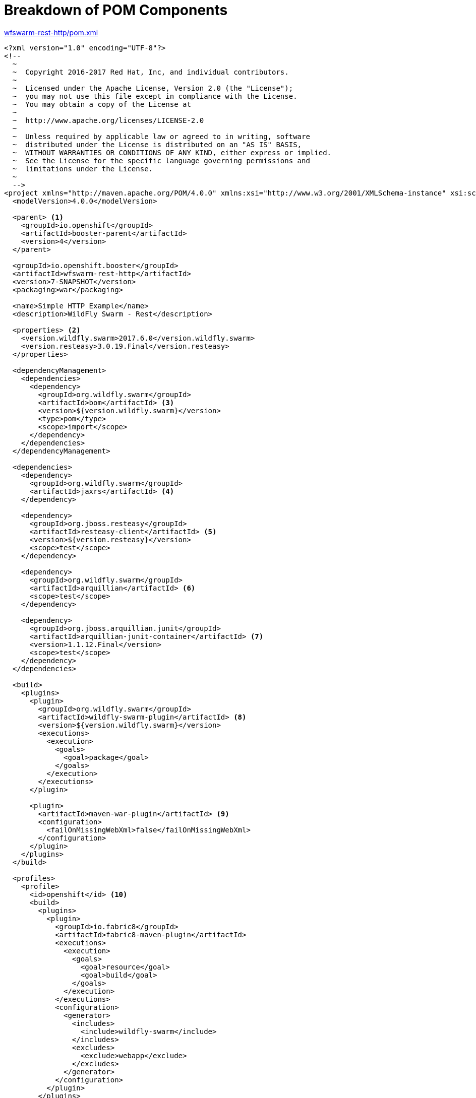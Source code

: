[[breakdown_pom]]
= Breakdown of POM Components

.link:https://github.com/wildfly-swarm-openshiftio-boosters/wfswarm-rest-http/blob/master/pom.xml[wfswarm-rest-http/pom.xml]
[source,xml,options="nowrap",subs="attributes+"]
----
<?xml version="1.0" encoding="UTF-8"?>
<!--
  ~
  ~  Copyright 2016-2017 Red Hat, Inc, and individual contributors.
  ~
  ~  Licensed under the Apache License, Version 2.0 (the "License");
  ~  you may not use this file except in compliance with the License.
  ~  You may obtain a copy of the License at
  ~
  ~  http://www.apache.org/licenses/LICENSE-2.0
  ~
  ~  Unless required by applicable law or agreed to in writing, software
  ~  distributed under the License is distributed on an "AS IS" BASIS,
  ~  WITHOUT WARRANTIES OR CONDITIONS OF ANY KIND, either express or implied.
  ~  See the License for the specific language governing permissions and
  ~  limitations under the License.
  ~
  -->
<project xmlns="http://maven.apache.org/POM/4.0.0" xmlns:xsi="http://www.w3.org/2001/XMLSchema-instance" xsi:schemaLocation="http://maven.apache.org/POM/4.0.0 http://maven.apache.org/xsd/maven-4.0.0.xsd">
  <modelVersion>4.0.0</modelVersion>

  <parent> <1>
    <groupId>io.openshift</groupId>
    <artifactId>booster-parent</artifactId>
    <version>4</version>
  </parent>

  <groupId>io.openshift.booster</groupId>
  <artifactId>wfswarm-rest-http</artifactId>
  <version>7-SNAPSHOT</version>
  <packaging>war</packaging>

  <name>Simple HTTP Example</name>
  <description>WildFly Swarm - Rest</description>

  <properties> <2>
    <version.wildfly.swarm>2017.6.0</version.wildfly.swarm>
    <version.resteasy>3.0.19.Final</version.resteasy>
  </properties>

  <dependencyManagement>
    <dependencies>
      <dependency>
        <groupId>org.wildfly.swarm</groupId>
        <artifactId>bom</artifactId> <3>
        <version>${version.wildfly.swarm}</version>
        <type>pom</type>
        <scope>import</scope>
      </dependency>
    </dependencies>
  </dependencyManagement>

  <dependencies>
    <dependency>
      <groupId>org.wildfly.swarm</groupId>
      <artifactId>jaxrs</artifactId> <4>
    </dependency>

    <dependency>
      <groupId>org.jboss.resteasy</groupId>
      <artifactId>resteasy-client</artifactId> <5>
      <version>${version.resteasy}</version>
      <scope>test</scope>
    </dependency>

    <dependency>
      <groupId>org.wildfly.swarm</groupId>
      <artifactId>arquillian</artifactId> <6>
      <scope>test</scope>
    </dependency>

    <dependency>
      <groupId>org.jboss.arquillian.junit</groupId>
      <artifactId>arquillian-junit-container</artifactId> <7>
      <version>1.1.12.Final</version>
      <scope>test</scope>
    </dependency>
  </dependencies>

  <build>
    <plugins>
      <plugin>
        <groupId>org.wildfly.swarm</groupId>
        <artifactId>wildfly-swarm-plugin</artifactId> <8>
        <version>${version.wildfly.swarm}</version>
        <executions>
          <execution>
            <goals>
              <goal>package</goal>
            </goals>
          </execution>
        </executions>
      </plugin>

      <plugin>
        <artifactId>maven-war-plugin</artifactId> <9>
        <configuration>
          <failOnMissingWebXml>false</failOnMissingWebXml>
        </configuration>
      </plugin>
    </plugins>
  </build>

  <profiles>
    <profile>
      <id>openshift</id> <10>
      <build>
        <plugins>
          <plugin>
            <groupId>io.fabric8</groupId>
            <artifactId>fabric8-maven-plugin</artifactId>
            <executions>
              <execution>
                <goals>
                  <goal>resource</goal>
                  <goal>build</goal>
                </goals>
              </execution>
            </executions>
            <configuration>
              <generator>
                <includes>
                  <include>wildfly-swarm</include>
                </includes>
                <excludes>
                  <exclude>webapp</exclude>
                </excludes>
              </generator>
            </configuration>
          </plugin>
        </plugins>
      </build>
    </profile>
    <profile>
      <id>openshift-it</id> <11>
      <build>
        <plugins>
          <plugin>
            <groupId>org.apache.maven.plugins</groupId>
            <artifactId>maven-failsafe-plugin</artifactId>
            <executions>
              <execution>
                <goals>
                  <goal>integration-test</goal>
                  <goal>verify</goal>
                </goals>
              </execution>
            </executions>
          </plugin>
        </plugins>
      </build>
    </profile>
  </profiles>
</project>
----

<1> link:https://github.com/openshiftio/booster-parent/blob/master/pom.xml[Parent POM] which contains the necessary dependencies and the required versions for the booster projects.
<2> Properties for setting the {WildFlySwarm} and RESTEasy version.
<3> link:https://github.com/wildfly-swarm/wildfly-swarm/blob/master/boms/bom/pom.xml[BOM] for building {WildFlySwarm} applications with Maven.
<4> link:https://wildfly-swarm.gitbooks.io/wildfly-swarm-users-guide/content/v/2017.6.0/getting-started/concepts.html[Swarm Fraction] that brings link:https://jcp.org/en/jsr/detail?id=339[JAX-RS] functionality for creating REST services.
<5> link:https://docs.jboss.org/resteasy/docs/3.1.3.Final/userguide/html_single/#RESTEasy_Client_Framework[RESTEasy client] dependency for connecting to other REST services which is used in testing.
<6> link:https://wildfly-swarm.gitbooks.io/wildfly-swarm-users-guide/content/v/2017.6.0/getting-started/concepts.html[Swarm Fraction] that brings link:http://arquillian.org[Arquillian] functionality for testing.
<7> link:http://arquillian.org/guides/getting_started/#add_the_arquillian_apis[Arquillian APIs] for testing with link:http://junit.org[JUnit].
<8> link:https://wildfly-swarm.gitbooks.io/wildfly-swarm-users-guide/content/v/2017.6.0/getting-started/tooling/maven-plugin.html[{WildFlySwarm} Maven Plugin] used to create the application link:https://wildfly-swarm.gitbooks.io/wildfly-swarm-users-guide/content/v/2017.6.0/getting-started/concepts.html[uberjar].
<9> The link:https://maven.apache.org/plugins/maven-war-plugin/[Maven WAR Plugin] collects all artifact dependencies, classes and resources of your web application, and packages them into a WAR file.
<10> The profile for building and deploying the booster to OpenShift. It uses the link:http://fabric8.io/gitbook/mavenPlugin.html[Fabric8 Maven Plugin (FMP)] to build and deploy the application with the S2I Build Process.
<11> The profile for running integration tests when the application is deployed on OpenShift. For example, a test can require a database pod or a ConfigMap value.
